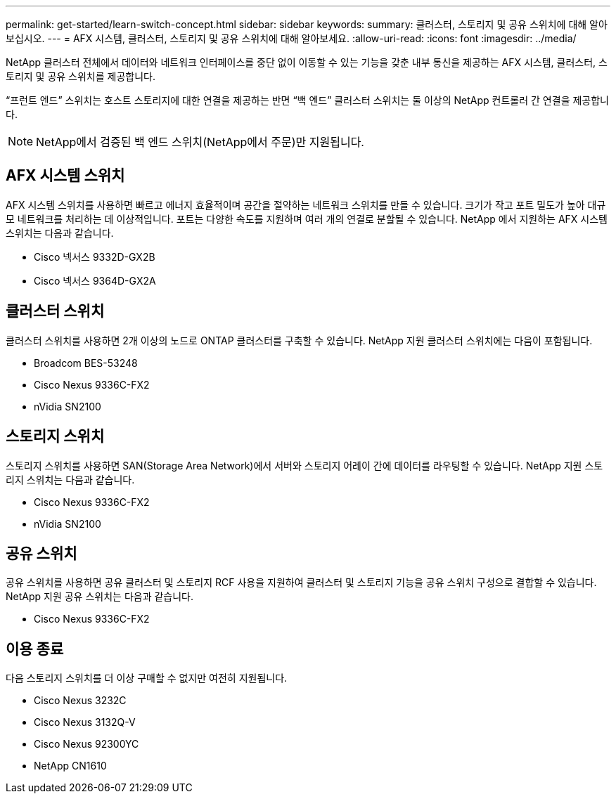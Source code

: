 ---
permalink: get-started/learn-switch-concept.html 
sidebar: sidebar 
keywords:  
summary: 클러스터, 스토리지 및 공유 스위치에 대해 알아보십시오. 
---
= AFX 시스템, 클러스터, 스토리지 및 공유 스위치에 대해 알아보세요.
:allow-uri-read: 
:icons: font
:imagesdir: ../media/


[role="lead"]
NetApp 클러스터 전체에서 데이터와 네트워크 인터페이스를 중단 없이 이동할 수 있는 기능을 갖춘 내부 통신을 제공하는 AFX 시스템, 클러스터, 스토리지 및 공유 스위치를 제공합니다.

“프런트 엔드” 스위치는 호스트 스토리지에 대한 연결을 제공하는 반면 “백 엔드” 클러스터 스위치는 둘 이상의 NetApp 컨트롤러 간 연결을 제공합니다.


NOTE: NetApp에서 검증된 백 엔드 스위치(NetApp에서 주문)만 지원됩니다.



== AFX 시스템 스위치

AFX 시스템 스위치를 사용하면 빠르고 에너지 효율적이며 공간을 절약하는 네트워크 스위치를 만들 수 있습니다.  크기가 작고 포트 밀도가 높아 대규모 네트워크를 처리하는 데 이상적입니다.  포트는 다양한 속도를 지원하며 여러 개의 연결로 분할될 수 있습니다.  NetApp 에서 지원하는 AFX 시스템 스위치는 다음과 같습니다.

* Cisco 넥서스 9332D-GX2B
* Cisco 넥서스 9364D-GX2A




== 클러스터 스위치

클러스터 스위치를 사용하면 2개 이상의 노드로 ONTAP 클러스터를 구축할 수 있습니다. NetApp 지원 클러스터 스위치에는 다음이 포함됩니다.

* Broadcom BES-53248
* Cisco Nexus 9336C-FX2
* nVidia SN2100




== 스토리지 스위치

스토리지 스위치를 사용하면 SAN(Storage Area Network)에서 서버와 스토리지 어레이 간에 데이터를 라우팅할 수 있습니다. NetApp 지원 스토리지 스위치는 다음과 같습니다.

* Cisco Nexus 9336C-FX2
* nVidia SN2100




== 공유 스위치

공유 스위치를 사용하면 공유 클러스터 및 스토리지 RCF 사용을 지원하여 클러스터 및 스토리지 기능을 공유 스위치 구성으로 결합할 수 있습니다. NetApp 지원 공유 스위치는 다음과 같습니다.

* Cisco Nexus 9336C-FX2




== 이용 종료

다음 스토리지 스위치를 더 이상 구매할 수 없지만 여전히 지원됩니다.

* Cisco Nexus 3232C
* Cisco Nexus 3132Q-V
* Cisco Nexus 92300YC
* NetApp CN1610

